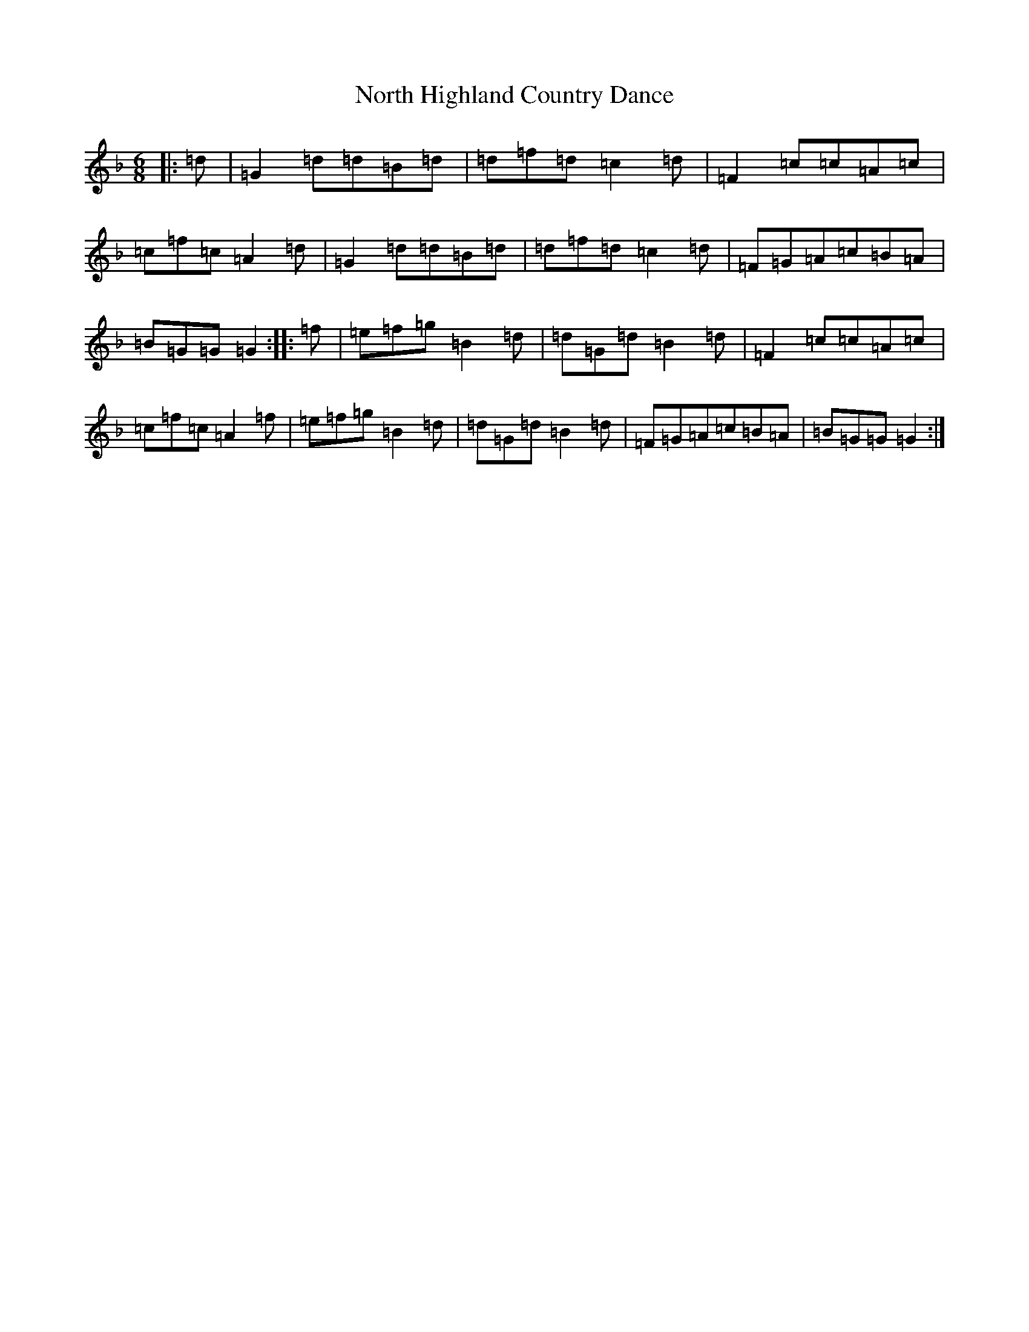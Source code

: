 X: 15602
T: North Highland Country Dance
S: https://thesession.org/tunes/2366#setting2366
Z: A Mixolydian
R: jig
M: 6/8
L: 1/8
K: C Mixolydian
|:=d|=G2=d=d=B=d|=d=f=d=c2=d|=F2=c=c=A=c|=c=f=c=A2=d|=G2=d=d=B=d|=d=f=d=c2=d|=F=G=A=c=B=A|=B=G=G=G2:||:=f|=e=f=g=B2=d|=d=G=d=B2=d|=F2=c=c=A=c|=c=f=c=A2=f|=e=f=g=B2=d|=d=G=d=B2=d|=F=G=A=c=B=A|=B=G=G=G2:|